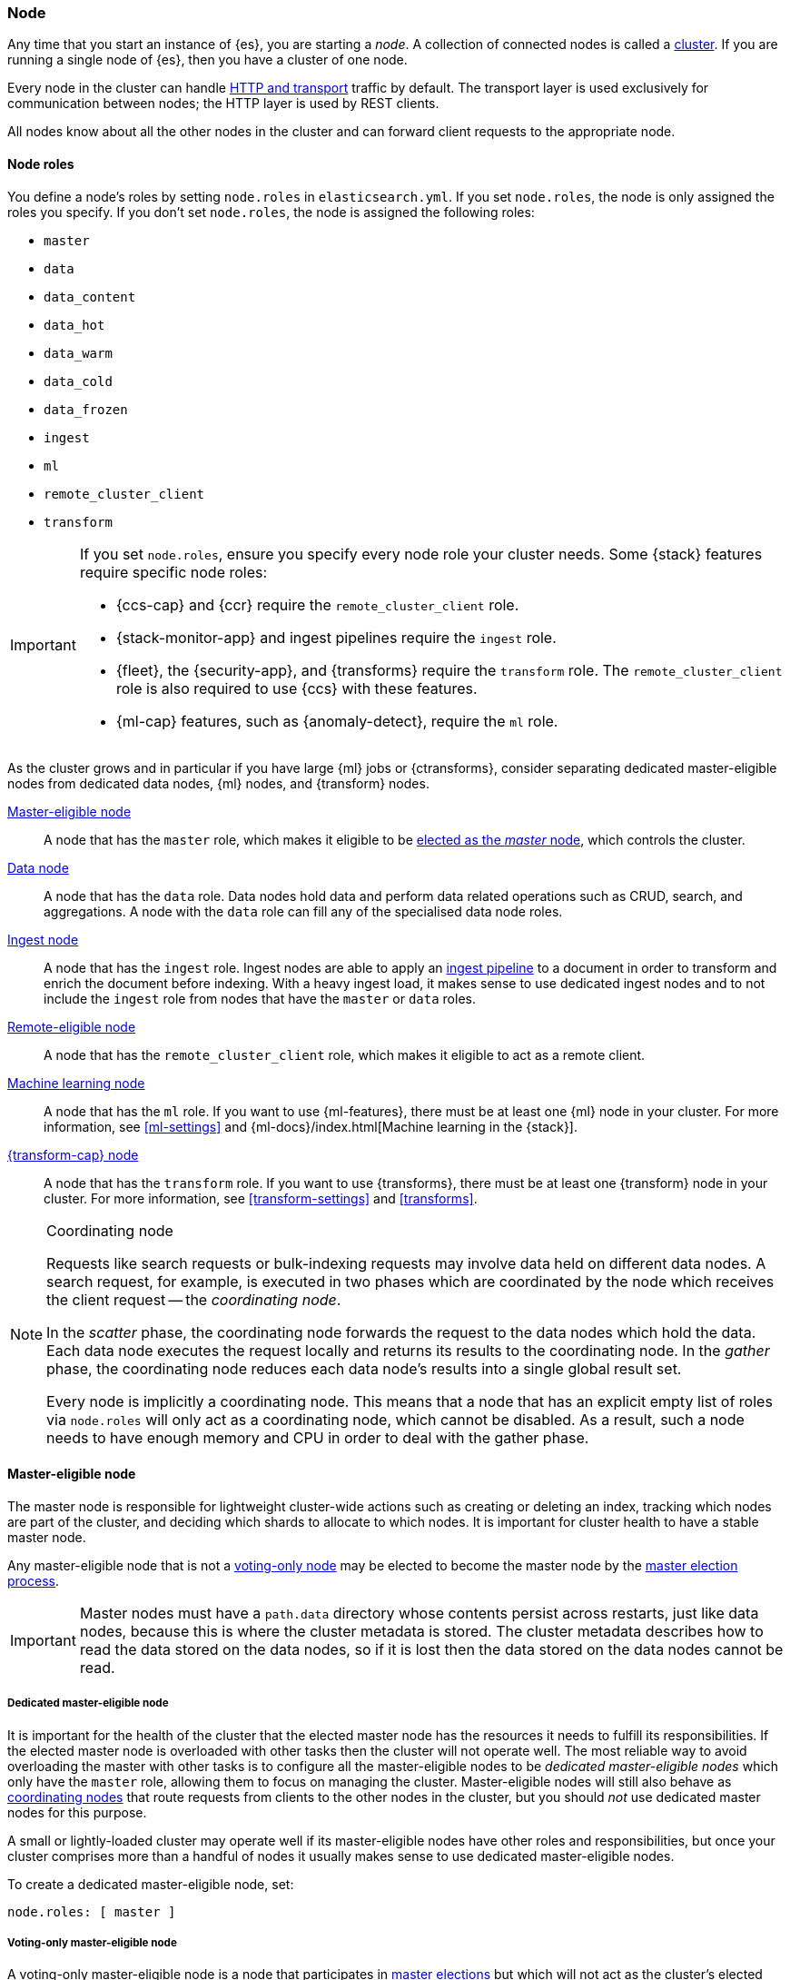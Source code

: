 [[modules-node]]
=== Node

Any time that you start an instance of {es}, you are starting a _node_. A
collection of connected nodes is called a <<modules-cluster,cluster>>. If you
are running a single node of {es}, then you have a cluster of one node.

Every node in the cluster can handle <<modules-network,HTTP and transport>>
traffic by default. The transport layer is used exclusively for communication
between nodes; the HTTP layer is used by REST clients.
[[modules-node-description]]
// tag::modules-node-description-tag[]
All nodes know about all the other nodes in the cluster and can forward client
requests to the appropriate node.
// end::modules-node-description-tag[]

[[node-roles]]
==== Node roles

You define a node's roles by setting `node.roles` in `elasticsearch.yml`. If you
set `node.roles`, the node is only assigned the roles you specify. If you don't
set `node.roles`, the node is assigned the following roles:

* `master`
* `data`
* `data_content`
* `data_hot`
* `data_warm`
* `data_cold`
* `data_frozen`
* `ingest`
* `ml`
* `remote_cluster_client`
* `transform`

[IMPORTANT]
====
If you set `node.roles`, ensure you specify every node role your cluster needs.
Some {stack} features require specific node roles:

- {ccs-cap} and {ccr} require the `remote_cluster_client` role.
- {stack-monitor-app} and ingest pipelines require the `ingest` role.
- {fleet}, the {security-app}, and {transforms} require the `transform` role.
  The `remote_cluster_client` role is also required to use {ccs} with these
  features.
- {ml-cap} features, such as {anomaly-detect}, require the `ml` role.
====

As the cluster grows and in particular if you have large {ml} jobs or
{ctransforms}, consider separating dedicated master-eligible nodes from
dedicated data nodes, {ml} nodes, and {transform} nodes.

<<master-node,Master-eligible node>>::

A node that has the `master` role, which makes it eligible to be
<<modules-discovery,elected as the _master_ node>>, which controls the cluster.

<<data-node,Data node>>::

A node that has the `data` role. Data nodes hold data and perform data
related operations such as CRUD, search, and aggregations. A node with the `data` role can fill any of the specialised data node roles.

<<node-ingest-node,Ingest node>>::

A node that has the `ingest` role. Ingest nodes are able to apply an
<<ingest,ingest pipeline>> to a document in order to transform and enrich the
document before indexing. With a heavy ingest load, it makes sense to use
dedicated ingest nodes and to not include the `ingest` role from nodes that have
the `master` or `data` roles.

<<remote-node,Remote-eligible node>>::

A node that has the `remote_cluster_client` role, which makes it eligible to act
as a remote client.

<<ml-node,Machine learning node>>::

A node that has the `ml` role. If you want to use {ml-features}, there must be
at least one {ml} node in your cluster. For more information, see
<<ml-settings>> and {ml-docs}/index.html[Machine learning in the {stack}].

<<transform-node,{transform-cap} node>>::

A node that has the `transform` role. If you want to use {transforms}, there
must be at least one {transform} node in your cluster. For more information, see
<<transform-settings>> and <<transforms>>.

[NOTE]
[[coordinating-node]]
.Coordinating node
===============================================

Requests like search requests or bulk-indexing requests may involve data held
on different data nodes. A search request, for example, is executed in two
phases which are coordinated by the node which receives the client request --
the _coordinating node_.

In the _scatter_ phase, the coordinating node forwards the request to the data
nodes which hold the data. Each data node executes the request locally and
returns its results to the coordinating node. In the _gather_ phase, the
coordinating node reduces each data node's results into a single global
result set.

Every node is implicitly a coordinating node. This means that a node that has
an explicit empty list of roles via `node.roles` will only act as a coordinating
node, which cannot be disabled. As a result, such a node needs to have enough
memory and CPU in order to deal with the gather phase.

===============================================

[[master-node]]
==== Master-eligible node

The master node is responsible for lightweight cluster-wide actions such as
creating or deleting an index, tracking which nodes are part of the cluster,
and deciding which shards to allocate to which nodes. It is important for
cluster health to have a stable master node.

Any master-eligible node that is not a <<voting-only-node,voting-only node>> may
be elected to become the master node by the <<modules-discovery,master election
process>>.

IMPORTANT: Master nodes must have a `path.data` directory whose contents
persist across restarts, just like data nodes, because this is where the
cluster metadata is stored. The cluster metadata describes how to read the data
stored on the data nodes, so if it is lost then the data stored on the data
nodes cannot be read.

[[dedicated-master-node]]
===== Dedicated master-eligible node

It is important for the health of the cluster that the elected master node has
the resources it needs to fulfill its responsibilities. If the elected master
node is overloaded with other tasks then the cluster will not operate well. The
most reliable way to avoid overloading the master with other tasks is to
configure all the master-eligible nodes to be _dedicated master-eligible nodes_
which only have the `master` role, allowing them to focus on managing the
cluster. Master-eligible nodes will still also behave as
<<coordinating-node,coordinating nodes>> that route requests from clients to
the other nodes in the cluster, but you should _not_ use dedicated master nodes
for this purpose.

A small or lightly-loaded cluster may operate well if its master-eligible nodes
have other roles and responsibilities, but once your cluster comprises more
than a handful of nodes it usually makes sense to use dedicated master-eligible
nodes.

To create a dedicated master-eligible node, set:

[source,yaml]
-------------------
node.roles: [ master ]
-------------------

[[voting-only-node]]
===== Voting-only master-eligible node

A voting-only master-eligible node is a node that participates in
<<modules-discovery,master elections>> but which will not act as the cluster's
elected master node. In particular, a voting-only node can serve as a tiebreaker
in elections.

It may seem confusing to use the term "master-eligible" to describe a
voting-only node since such a node is not actually eligible to become the master
at all. This terminology is an unfortunate consequence of history:
master-eligible nodes are those nodes that participate in elections and perform
certain tasks during cluster state publications, and voting-only nodes have the
same responsibilities even if they can never become the elected master.

To configure a master-eligible node as a voting-only node, include `master` and
`voting_only` in the list of roles. For example to create a voting-only data
node:

[source,yaml]
-------------------
node.roles: [ data, master, voting_only ]
-------------------

IMPORTANT: Only nodes with the `master` role can be marked as having the
`voting_only` role.

High availability (HA) clusters require at least three master-eligible nodes, at
least two of which are not voting-only nodes. Such a cluster will be able to
elect a master node even if one of the nodes fails.

Since voting-only nodes never act as the cluster's elected master, they may
require less heap and a less powerful CPU than the true master nodes.
However all master-eligible nodes, including voting-only nodes, require
reasonably fast persistent storage and a reliable and low-latency network
connection to the rest of the cluster, since they are on the critical path for
<<cluster-state-publishing,publishing cluster state updates>>.

Voting-only master-eligible nodes may also fill other roles in your cluster.
For instance, a node may be both a data node and a voting-only master-eligible
node. A _dedicated_ voting-only master-eligible nodes is a voting-only
master-eligible node that fills no other roles in the cluster. To create a
dedicated voting-only master-eligible node, set:

[source,yaml]
-------------------
node.roles: [ master, voting_only ]
-------------------

[[data-node]]
==== Data node

Data nodes hold the shards that contain the documents you have indexed. Data
nodes handle data related operations like CRUD, search, and aggregations.
These operations are I/O-, memory-, and CPU-intensive. It is important to
monitor these resources and to add more data nodes if they are overloaded.

The main benefit of having dedicated data nodes is the separation of the master
and data roles.

To create a dedicated data node, set:
[source,yaml]
----
node.roles: [ data ]
----

In a multi-tier deployment architecture, you use specialized data roles to
assign data nodes to specific tiers: `data_content`,`data_hot`, `data_warm`,
`data_cold`, or `data_frozen`. A node can belong to multiple tiers, but a node
that has one of the specialized data roles cannot have the generic `data` role.

[[data-content-node]]
==== [x-pack]#Content data node#

Content data nodes accommodate user-created content. They enable operations like CRUD,
search and aggregations.

To create a dedicated content node, set:
[source,yaml]
----
node.roles: [ data_content ]
----

[[data-hot-node]]
==== [x-pack]#Hot data node#

Hot data nodes store time series data as it enters {es}. The hot tier must be fast for
both reads and writes, and requires more hardware resources (such as SSD drives).

To create a dedicated hot node, set:
[source,yaml]
----
node.roles: [ data_hot ]
----

[[data-warm-node]]
==== [x-pack]#Warm data node#

Warm data nodes store indices that are no longer being regularly updated, but are still being
queried. Query volume is usually at a lower frequency than it was while the index was in the hot tier.
Less performant hardware can usually be used for nodes in this tier.

To create a dedicated warm node, set:
[source,yaml]
----
node.roles: [ data_warm ]
----

[[data-cold-node]]
==== [x-pack]#Cold data node#

Cold data nodes store read-only indices that are accessed less frequently. This tier uses less performant hardware and may leverage searchable snapshot indices to minimize the resources required.

To create a dedicated cold node, set:
[source,yaml]
----
node.roles: [ data_cold ]
----

[[data-frozen-node]]
==== [x-pack]#Frozen data node#

The frozen tier stores <<partially-mounted,partially mounted indices>>
exclusively. We recommend you use dedicated nodes in the frozen tier.

To create a dedicated frozen node, set:

[source,yaml]
----
node.roles: [ data_frozen ]
----

[[node-ingest-node]]
==== Ingest node

Ingest nodes can execute pre-processing pipelines, composed of one or more
ingest processors. Depending on the type of operations performed by the ingest
processors and the required resources, it may make sense to have dedicated
ingest nodes, that will only perform this specific task.

To create a dedicated ingest node, set:

[source,yaml]
----
node.roles: [ ingest ]
----

[[coordinating-only-node]]
==== Coordinating only node

If you take away the ability to be able to handle master duties, to hold data,
and pre-process documents, then you are left with a _coordinating_ node that
can only route requests, handle the search reduce phase, and distribute bulk
indexing. Essentially, coordinating only nodes behave as smart load balancers.

Coordinating only nodes can benefit large clusters by offloading the
coordinating node role from data and master-eligible nodes. They join the
cluster and receive the full <<cluster-state,cluster state>>, like every other
node, and they use the cluster state to route requests directly to the
appropriate place(s).

WARNING: Adding too many coordinating only nodes to a cluster can increase the
burden on the entire cluster because the elected master node must await
acknowledgement of cluster state updates from every node! The benefit of
coordinating only nodes should not be overstated -- data nodes can happily
serve the same purpose.

To create a dedicated coordinating node, set:

[source,yaml]
----
node.roles: [ ]
----

[[remote-node]]
==== Remote-eligible node

A remote-eligible node acts as a cross-cluster client and connects to
<<modules-remote-clusters,remote clusters>>. Once connected, you can search
remote clusters using <<modules-cross-cluster-search,{ccs}>>. You can also sync
data between clusters using <<xpack-ccr,{ccr}>>.

[source,yaml]
----
node.roles: [ remote_cluster_client ]
----

[[ml-node]]
==== [xpack]#Machine learning node#

{ml-cap} nodes run jobs and handle {ml} API requests. For more information, see
<<ml-settings>>.

To create a dedicated {ml} node, set:

[source,yaml]
----
node.roles: [ ml, remote_cluster_client]
----

The `remote_cluster_client` role is optional but strongly recommended.
Otherwise, {ccs} fails when used in {ml} jobs or {dfeeds}. If you use {ccs} in
your {anomaly-jobs}, the `remote_cluster_client` role is also required on all
master-eligible nodes. Otherwise, the {dfeed} cannot start. See <<remote-node>>.

[[transform-node]]
==== [xpack]#{transform-cap} node#

{transform-cap} nodes run {transforms} and handle {transform} API requests. For
more information, see <<transform-settings>>.

To create a dedicated {transform} node, set:

[source,yaml]
----
node.roles: [ transform, remote_cluster_client ]
----

The `remote_cluster_client` role is optional but strongly recommended.
Otherwise, {ccs} fails when used in {transforms}. See <<remote-node>>.

[[change-node-role]]
==== Changing the role of a node

Each data node maintains the following data on disk:

* the shard data for every shard allocated to that node,
* the index metadata corresponding with every shard allocated to that node, and
* the cluster-wide metadata, such as settings and index templates.

Similarly, each master-eligible node maintains the following data on disk:

* the index metadata for every index in the cluster, and
* the cluster-wide metadata, such as settings and index templates.

Each node checks the contents of its data path at startup. If it discovers
unexpected data then it will refuse to start. This is to avoid importing
unwanted <<modules-gateway-dangling-indices,dangling indices>> which can lead
to a red cluster health. To be more precise, nodes without the `data` role will
refuse to start if they find any shard data on disk at startup, and nodes
without both the `master` and `data` roles will refuse to start if they have any
index metadata on disk at startup.

It is possible to change the roles of a node by adjusting its
`elasticsearch.yml` file and restarting it. This is known as _repurposing_ a
node. In order to satisfy the checks for unexpected data described above, you
must perform some extra steps to prepare a node for repurposing when starting
the node without the `data` or `master` roles.

* If you want to repurpose a data node by removing the `data` role then you
  should first use an <<allocation-filtering,allocation filter>> to safely
  migrate all the shard data onto other nodes in the cluster.

* If you want to repurpose a node to have neither the `data` nor `master` roles
  then it is simplest to start a brand-new node with an empty data path and the
  desired roles. You may find it safest to use an
  <<allocation-filtering,allocation filter>> to migrate the shard data elsewhere
  in the cluster first.

If it is not possible to follow these extra steps then you may be able to use
the <<node-tool-repurpose,`elasticsearch-node repurpose`>> tool to delete any
excess data that prevents a node from starting.

[discrete]
=== Node data path settings

[[data-path]]
==== `path.data`

Every data and master-eligible node requires access to a data directory where
shards and index and cluster metadata will be stored. The `path.data` defaults
to `$ES_HOME/data` but can be configured in the `elasticsearch.yml` config
file an absolute path or a path relative to `$ES_HOME` as follows:

[source,yaml]
----
path.data:  /var/elasticsearch/data
----

Like all node settings, it can also be specified on the command line as:

[source,sh]
----
./bin/elasticsearch -Epath.data=/var/elasticsearch/data
----

TIP: When using the `.zip` or `.tar.gz` distributions, the `path.data` setting
should be configured to locate the data directory outside the {es} home
directory, so that the home directory can be deleted without deleting your data!
The RPM and Debian distributions do this for you already.

[discrete]
[[other-node-settings]]
=== Other node settings

More node settings can be found in <<settings>> and <<important-settings>>,
including:

* <<cluster-name,`cluster.name`>>
* <<node-name,`node.name`>>
* <<modules-network,network settings>>
